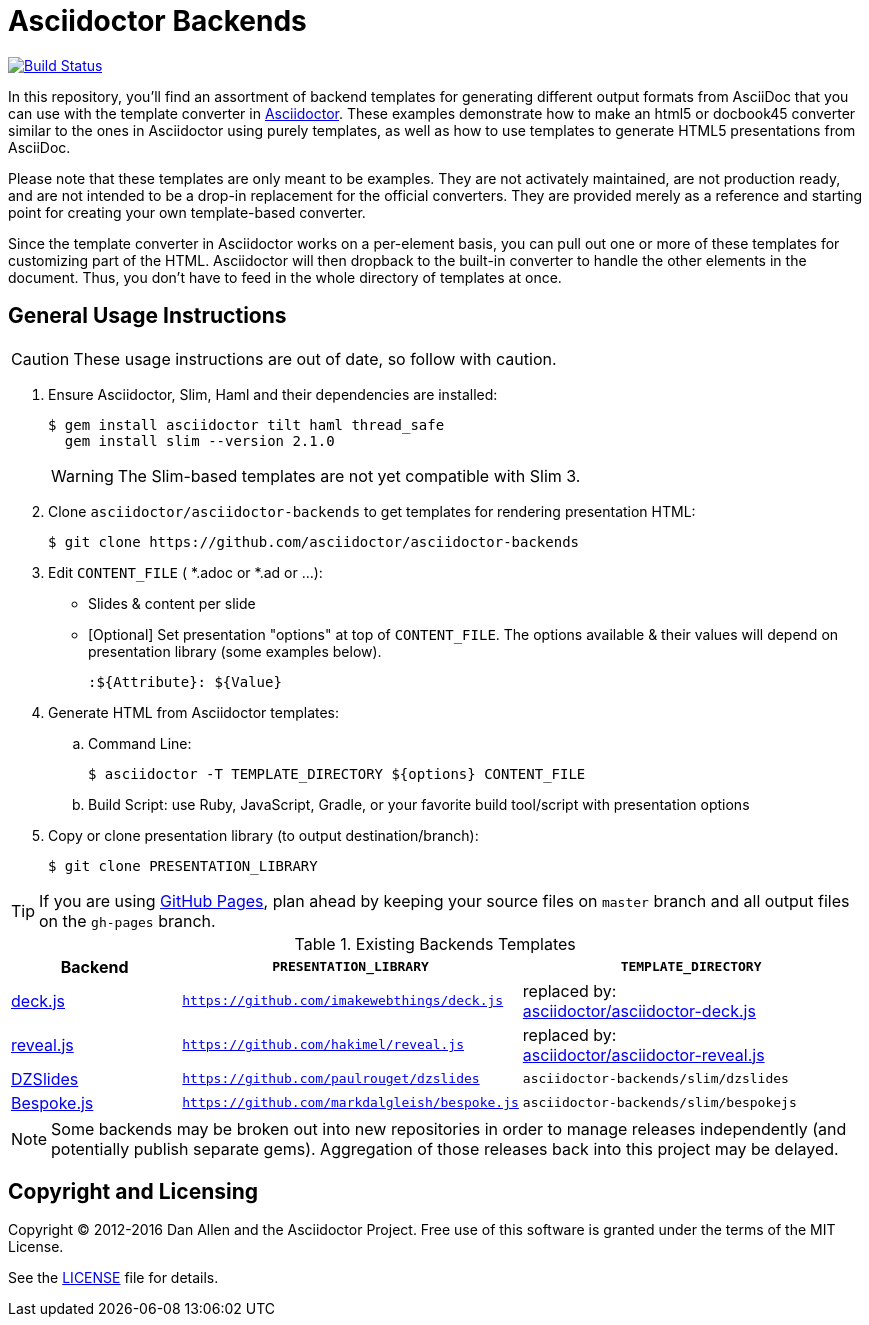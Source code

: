 = Asciidoctor Backends

image:https://travis-ci.org/asciidoctor/asciidoctor-backends.svg?branch=master[Build Status,link=https://travis-ci.org/asciidoctor/asciidoctor-backends]

In this repository, you'll find an assortment of backend templates for generating different output formats from AsciiDoc that you can use with the template converter in https://github.com/asciidoctor/asciidoctor[Asciidoctor].
These examples demonstrate how to make an html5 or docbook45 converter similar to the ones in Asciidoctor using purely templates, as well as how to use templates to generate HTML5 presentations from AsciiDoc.

Please note that these templates are only meant to be examples.
They are not activately maintained, are not production ready, and are not intended to be a drop-in replacement for the official converters.
They are provided merely as a reference and starting point for creating your own template-based converter.

Since the template converter in Asciidoctor works on a per-element basis, you can pull out one or more of these templates for customizing part of the HTML.
Asciidoctor will then dropback to the built-in converter to handle the other elements in the document.
Thus, you don't have to feed in the whole directory of templates at once.

== General Usage Instructions

CAUTION: These usage instructions are out of date, so follow with caution.

. Ensure Asciidoctor, Slim, Haml and their dependencies are installed:

 $ gem install asciidoctor tilt haml thread_safe
   gem install slim --version 2.1.0
+
WARNING: The Slim-based templates are not yet compatible with Slim 3.

. Clone `asciidoctor/asciidoctor-backends` to get templates for rendering presentation HTML:

 $ git clone https://github.com/asciidoctor/asciidoctor-backends

. Edit `CONTENT_FILE` ( *.adoc or *.ad or ...):

  ** Slides & content per slide
  ** [Optional] Set presentation "options" at top of `CONTENT_FILE`.  The options available & their values will depend on presentation library (some examples below).

  :${Attribute}: ${Value}

. Generate HTML from Asciidoctor templates:

  .. Command Line:

 $ asciidoctor -T TEMPLATE_DIRECTORY ${options} CONTENT_FILE

  .. Build Script: use Ruby, JavaScript, Gradle, or your favorite build tool/script with presentation options

. Copy or clone presentation library (to output destination/branch):

 $ git clone PRESENTATION_LIBRARY

TIP: If you are using https://pages.github.com/[GitHub Pages], plan ahead by keeping your source files on `master` branch and all output files on the `gh-pages` branch.

.Existing Backends Templates
[cols="1a,2m,2"]
|===
|Backend |`PRESENTATION_LIBRARY` |`TEMPLATE_DIRECTORY`

|http://imakewebthings.com/deck.js/[deck.js]
|https://github.com/imakewebthings/deck.js
|replaced by: +
https://github.com/asciidoctor/asciidoctor-deck.js[asciidoctor/asciidoctor-deck.js]

|http://lab.hakim.se/reveal-js/#/[reveal.js]
|https://github.com/hakimel/reveal.js
|replaced by: +
https://github.com/asciidoctor/asciidoctor-reveal.js[asciidoctor/asciidoctor-reveal.js]

|http://paulrouget.com/dzslides/[DZSlides]
|https://github.com/paulrouget/dzslides
|`asciidoctor-backends/slim/dzslides`

|http://markdalgleish.com/projects/bespoke.js/[Bespoke.js]
|https://github.com/markdalgleish/bespoke.js
|`asciidoctor-backends/slim/bespokejs`
|===

NOTE: Some backends may be broken out into new repositories in order to manage releases independently (and potentially publish separate gems).
Aggregation of those releases back into this project may be delayed.

== Copyright and Licensing

Copyright (C) 2012-2016 Dan Allen and the Asciidoctor Project.
Free use of this software is granted under the terms of the MIT License.

See the <<LICENSE#,LICENSE>> file for details.
